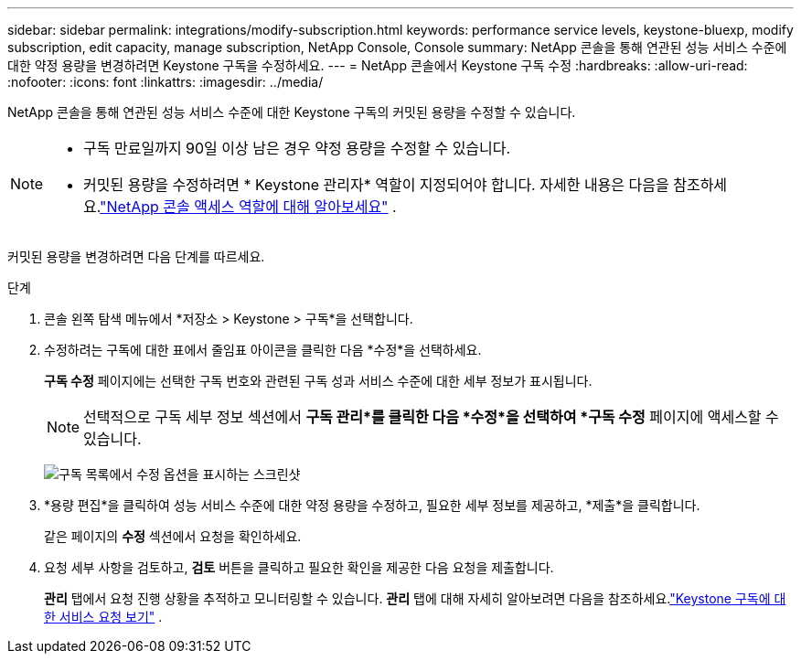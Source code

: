 ---
sidebar: sidebar 
permalink: integrations/modify-subscription.html 
keywords: performance service levels, keystone-bluexp, modify subscription, edit capacity, manage subscription, NetApp Console, Console 
summary: NetApp 콘솔을 통해 연관된 성능 서비스 수준에 대한 약정 용량을 변경하려면 Keystone 구독을 수정하세요. 
---
= NetApp 콘솔에서 Keystone 구독 수정
:hardbreaks:
:allow-uri-read: 
:nofooter: 
:icons: font
:linkattrs: 
:imagesdir: ../media/


[role="lead"]
NetApp 콘솔을 통해 연관된 성능 서비스 수준에 대한 Keystone 구독의 커밋된 용량을 수정할 수 있습니다.

[NOTE]
====
* 구독 만료일까지 90일 이상 남은 경우 약정 용량을 수정할 수 있습니다.
* 커밋된 용량을 수정하려면 * Keystone 관리자* 역할이 지정되어야 합니다. 자세한 내용은 다음을 참조하세요.link:https://docs.netapp.com/us-en/console-setup-admin/reference-iam-predefined-roles.html["NetApp 콘솔 액세스 역할에 대해 알아보세요"^] .


====
커밋된 용량을 변경하려면 다음 단계를 따르세요.

.단계
. 콘솔 왼쪽 탐색 메뉴에서 *저장소 > Keystone > 구독*을 선택합니다.
. 수정하려는 구독에 대한 표에서 줄임표 아이콘을 클릭한 다음 *수정*을 선택하세요.
+
*구독 수정* 페이지에는 선택한 구독 번호와 관련된 구독 성과 서비스 수준에 대한 세부 정보가 표시됩니다.

+

NOTE: 선택적으로 구독 세부 정보 섹션에서 *구독 관리*를 클릭한 다음 *수정*을 선택하여 *구독 수정* 페이지에 액세스할 수 있습니다.

+
image:console-modify-subscription.png["구독 목록에서 수정 옵션을 표시하는 스크린샷"]

. *용량 편집*을 클릭하여 성능 서비스 수준에 대한 약정 용량을 수정하고, 필요한 세부 정보를 제공하고, *제출*을 클릭합니다.
+
같은 페이지의 *수정* 섹션에서 요청을 확인하세요.

. 요청 세부 사항을 검토하고, *검토* 버튼을 클릭하고 필요한 확인을 제공한 다음 요청을 제출합니다.
+
*관리* 탭에서 요청 진행 상황을 추적하고 모니터링할 수 있습니다.  *관리* 탭에 대해 자세히 알아보려면 다음을 참조하세요.link:../integrations/administration-tab.html["Keystone 구독에 대한 서비스 요청 보기"] .


